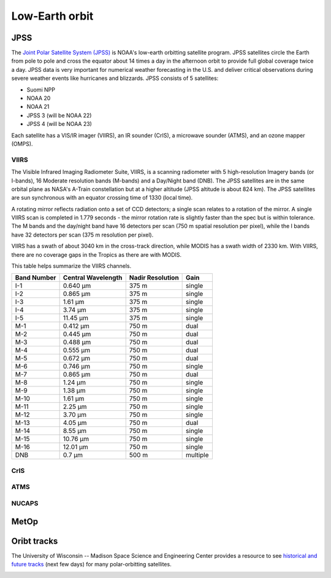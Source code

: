 Low-Earth orbit
===============

JPSS
----

The `Joint Polar Satellite System (JPSS) <https://www.nesdis.noaa.gov/our-satellites/currently-flying/joint-polar-satellite-system>`_ is NOAA's low-earth orbitting satellite program. JPSS satellites circle the Earth from pole to pole and cross the equator about 14 times a day in the afternoon orbit to provide full global coverage twice a day. JPSS data is very important for numerical weather forecasting in the U.S. and deliver critical observations during severe weather events like hurricanes and blizzards. JPSS consists of 5 satellites:

- Suomi NPP
- NOAA 20
- NOAA 21
- JPSS 3 (will be NOAA 22)
- JPSS 4 (will be NOAA 23)

Each satellite has a VIS/IR imager (VIIRS), an IR sounder (CrIS), a microwave sounder (ATMS), and an ozone mapper (OMPS).

.. image:: ../_static/images/JPSS-Constellation-2023.jpg
    :width: 400
    :alt: JPSS constellation cartoon

VIIRS
~~~~~

The Visible Infrared Imaging Radiometer Suite, VIIRS, is a scanning radiometer with 5 high-resolution Imagery bands (or I-bands), 16 Moderate resolution bands (M-bands) and a Day/Night band (DNB). The JPSS satellites are in the same orbital plane as NASA's A-Train constellation but at a higher altitude (JPSS altitude is about 824 km). The JPSS satellites are sun synchronous with an equator crossing time of 1330 (local time).

A rotating mirror reflects radiation onto a set of CCD detectors; a single scan relates to a rotation of the mirror. A single VIIRS scan is completed in 1.779 seconds - the mirror rotation rate is slightly faster than the spec but is within tolerance. The M bands and the day/night band have 16 detectors per scan (750 m spatial resolution per pixel), while the I bands have 32 detectors per scan (375 m resolution per pixel).

VIIRS has a swath of about 3040 km in the cross-track direction, while MODIS has a swath width of 2330 km. With VIIRS, there are no coverage gaps in the Tropics as there are with MODIS.

This table helps summarize the VIIRS channels.

+-------------+---------------------+------------------+---------------+
| Band Number |  Central Wavelength | Nadir Resolution | Gain          |
+=============+=====================+==================+===============+
|    I-1      |   0.640 µm          |   375 m          | single        |
+-------------+---------------------+------------------+---------------+
|    I-2      |   0.865 µm          |   375 m          | single        |
+-------------+---------------------+------------------+---------------+
|    I-3      |   1.61 µm           |   375 m          | single        |
+-------------+---------------------+------------------+---------------+
|    I-4      |   3.74 µm           |   375 m          | single        |
+-------------+---------------------+------------------+---------------+
|    I-5      |   11.45 µm          |   375 m          | single        |
+-------------+---------------------+------------------+---------------+
|    M-1      |   0.412 µm          |   750 m          | dual          |
+-------------+---------------------+------------------+---------------+
|    M-2      |   0.445 µm          |   750 m          | dual          |
+-------------+---------------------+------------------+---------------+
|    M-3      |   0.488 µm          |   750 m          | dual          |
+-------------+---------------------+------------------+---------------+
|    M-4      |   0.555 µm          |   750 m          | dual          |
+-------------+---------------------+------------------+---------------+
|    M-5      |   0.672 µm          |   750 m          | dual          |
+-------------+---------------------+------------------+---------------+
|    M-6      |   0.746 µm          |   750 m          | single        |
+-------------+---------------------+------------------+---------------+
|    M-7      |   0.865 µm          |   750 m          | dual          |
+-------------+---------------------+------------------+---------------+
|    M-8      |   1.24 µm           |   750 m          | single        |
+-------------+---------------------+------------------+---------------+
|    M-9      |   1.38 µm           |   750 m          | single        |
+-------------+---------------------+------------------+---------------+
|    M-10     |   1.61 µm           |   750 m          | single        |
+-------------+---------------------+------------------+---------------+
|    M-11     |   2.25 µm           |   750 m          | single        |
+-------------+---------------------+------------------+---------------+
|    M-12     |   3.70 µm           |   750 m          | single        |
+-------------+---------------------+------------------+---------------+
|    M-13     |   4.05 µm           |   750 m          | dual          |
+-------------+---------------------+------------------+---------------+
|    M-14     |   8.55 µm           |   750 m          | single        |
+-------------+---------------------+------------------+---------------+
|    M-15     |   10.76 µm          |   750 m          | single        |
+-------------+---------------------+------------------+---------------+
|    M-16     |   12.01 µm          |   750 m          | single        |
+-------------+---------------------+------------------+---------------+
|    DNB      |   0.7 µm            |   500 m          | multiple      |
+-------------+---------------------+------------------+---------------+

.. seealso::
  - `VIIRS ATBD <https://www.star.nesdis.noaa.gov/jpss/documents/ATBD/D0001-M01-S01-003_JPSS_ATBD_VIIRS-SDR_E.pdf>`_
  - `Beginner's Guide to VIIRS Imagery Data <http://rammb.cira.colostate.edu/projects/npp/Beginner_Guide_to_VIIRS_Imagery_Data.pdf>`_

CrIS
~~~~

ATMS
~~~~

NUCAPS
~~~~~~

MetOp
-----

Oribt tracks
------------

The University of Wisconsin -- Madison Space Science and Engineering Center provides a resource to see `historical and future tracks <https://www.ssec.wisc.edu/datacenter/polar_orbit_tracks/>`_ (next few days) for many polar-orbitting satellites.

.. image:: ../_static/images/NPP_tracks.gif
  :width: 1000
  :alt: Map with orbit tracks for Suomi-NPP.
